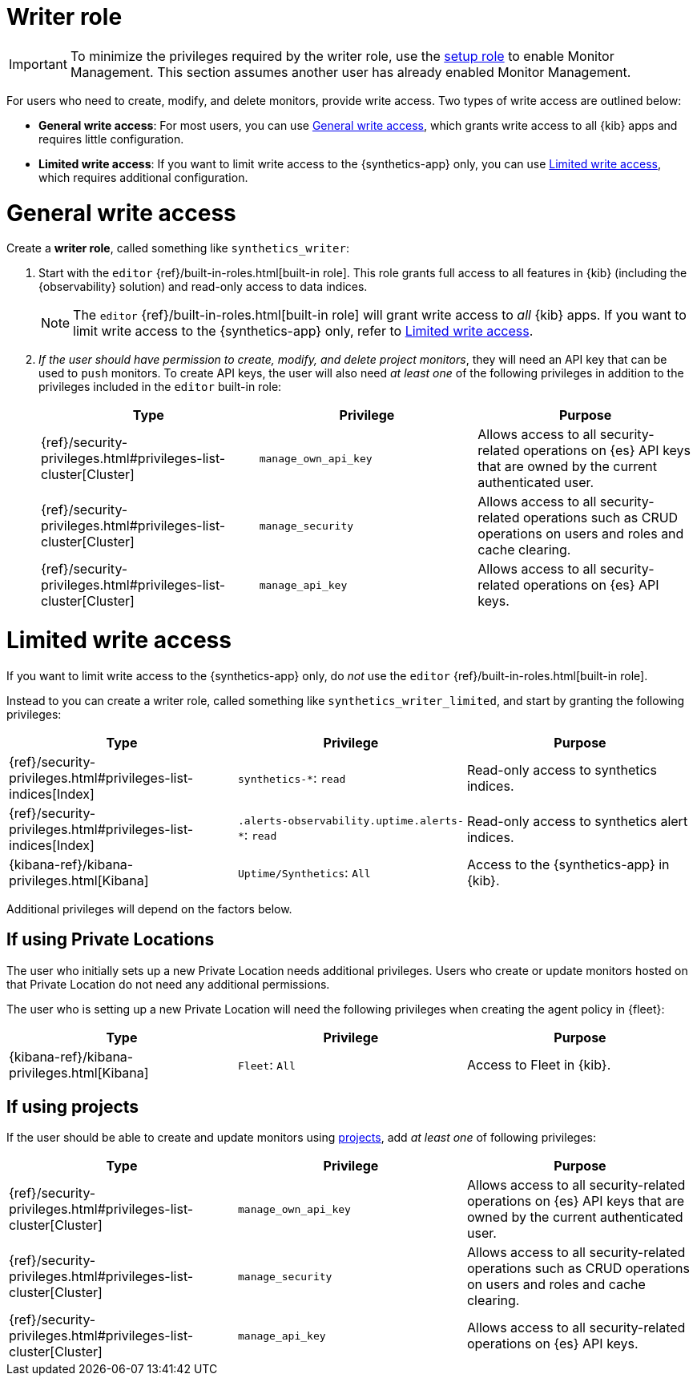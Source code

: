 [[synthetics-role-write]]
=  Writer role

IMPORTANT: To minimize the privileges required by the writer role, use the
<<synthetics-role-setup,setup role>> to enable Monitor Management.
This section assumes another user has already enabled Monitor Management.

For users who need to create, modify, and delete monitors, provide write access.
Two types of write access are outlined below:

* *General write access*: For most users, you can use <<synthetics-write-privileges-general>>,
which grants write access to all {kib} apps and requires little configuration.
* *Limited write access*: If you want to limit write access to the {synthetics-app} only,
you can use <<synthetics-write-privileges-limited>>, which requires additional configuration.

[discrete]
[[synthetics-write-privileges-general]]
= General write access

Create a *writer role*, called something like `synthetics_writer`:

. Start with the `editor` {ref}/built-in-roles.html[built-in role].
This role grants full access to all features in {kib} (including the {observability} solution)
and read-only access to data indices.
+
NOTE: The `editor` {ref}/built-in-roles.html[built-in role] will grant write access
to _all_ {kib} apps. If you want to limit write access to the {synthetics-app} only,
refer to <<synthetics-write-privileges-limited>>.

. _If the user should have permission to create, modify, and delete project monitors_,
they will need an API key that can be used to `push` monitors.
To create API keys, the user will also need _at least one_ of the following privileges in addition to the
privileges included in the `editor` built-in role:
+
[options="header"]
|====
|Type | Privilege | Purpose

| {ref}/security-privileges.html#privileges-list-cluster[Cluster]
| `manage_own_api_key`
| Allows access to all security-related operations on {es} API keys that are owned by the current authenticated user.

| {ref}/security-privileges.html#privileges-list-cluster[Cluster]
| `manage_security`
| Allows access to all security-related operations such as CRUD operations on users and roles and cache clearing.

| {ref}/security-privileges.html#privileges-list-cluster[Cluster]
| `manage_api_key`
| Allows access to all security-related operations on {es} API keys.

|====

[discrete]
[[synthetics-write-privileges-limited]]
= Limited write access

If you want to limit write access to the {synthetics-app} only, do _not_ use the
`editor` {ref}/built-in-roles.html[built-in role].

Instead to you can create a writer role, called something like `synthetics_writer_limited`,
and start by granting the following privileges:

[options="header"]
|====
|Type | Privilege | Purpose

| {ref}/security-privileges.html#privileges-list-indices[Index]
| `synthetics-*`: `read`
| Read-only access to synthetics indices.

| {ref}/security-privileges.html#privileges-list-indices[Index]
| `.alerts-observability.uptime.alerts-*`: `read`
| Read-only access to synthetics alert indices.

| {kibana-ref}/kibana-privileges.html[Kibana]
| `Uptime/Synthetics`: `All`
| Access to the {synthetics-app} in {kib}.

|====

Additional privileges will depend on the factors below.

[discrete]
== If using Private Locations

The user who initially sets up a new Private Location needs additional privileges. Users who create or update monitors hosted on that Private Location do not need any additional permissions.

The user who is setting up a new Private Location will need the following privileges when creating the agent policy in {fleet}:

[options="header"]
|====
|Type | Privilege | Purpose

| {kibana-ref}/kibana-privileges.html[Kibana]
| `Fleet`: `All`
| Access to Fleet in {kib}.

|====

[discrete]
== If using projects

If the user should be able to create and update monitors using
<<choose-projects,projects>>, add _at least one_ of following privileges:

[options="header"]
|====
|Type | Privilege | Purpose

| {ref}/security-privileges.html#privileges-list-cluster[Cluster]
| `manage_own_api_key`
| Allows access to all security-related operations on {es} API keys that are owned by the current authenticated user.

| {ref}/security-privileges.html#privileges-list-cluster[Cluster]
| `manage_security`
| Allows access to all security-related operations such as CRUD operations on users and roles and cache clearing.

| {ref}/security-privileges.html#privileges-list-cluster[Cluster]
| `manage_api_key`
| Allows access to all security-related operations on {es} API keys.

|====
